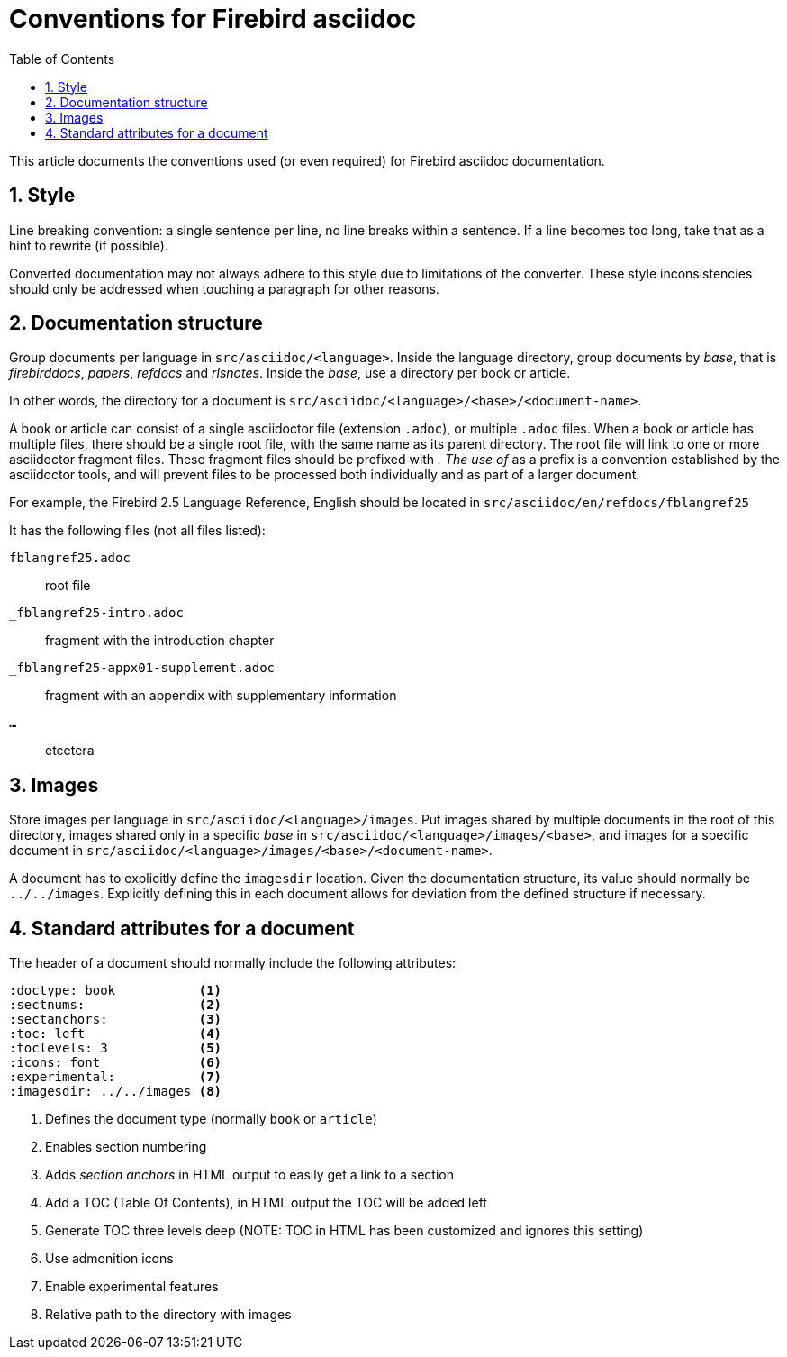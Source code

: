 = Conventions for Firebird asciidoc
:doctype: article
:sectnums:
:sectanchors:
:toc: left
:icons: font
:experimental:
:imagesdir: ../images

This article documents the conventions used (or even required) for Firebird asciidoc documentation.

== Style

Line breaking convention: a single sentence per line, no line breaks within a sentence.
If a line becomes too long, take that as a hint to rewrite (if possible).

Converted documentation may not always adhere to this style due to limitations of the converter.
These style inconsistencies should only be addressed when touching a paragraph for other reasons.

== Documentation structure

Group documents per language in `src/asciidoc/<language>`.
Inside the language directory, group documents by _base_, that is _firebirddocs_, _papers_, _refdocs_ and _rlsnotes_.
Inside the _base_, use a directory per book or article.

In other words, the directory for a document is `src/asciidoc/<language>/<base>/<document-name>`.

A book or article can consist of a single asciidoctor file (extension `.adoc`), or multiple `.adoc` files.
When a book or article has multiple files, there should be a single root file, with the same name as its parent directory.
The root file will link to one or more asciidoctor fragment files.
These fragment files should be prefixed with `_`.
The use of `_` as a prefix is a convention established by the asciidoctor tools, and will prevent files to be processed both individually and as part of a larger document.

For example, the Firebird 2.5 Language Reference, English should be located in `src/asciidoc/en/refdocs/fblangref25`

It has the following files (not all files listed):

`fblangref25.adoc`:: root file
`_fblangref25-intro.adoc`:: fragment with the introduction chapter
`_fblangref25-appx01-supplement.adoc`:: fragment with an appendix with supplementary information
`...`:: etcetera

== Images

Store images per language in `src/asciidoc/<language>/images`.
Put images shared by multiple documents in the root of this directory, images shared only in a specific _base_ in `src/asciidoc/<language>/images/<base>`, and images for a specific document in `src/asciidoc/<language>/images/<base>/<document-name>`.

A document has to explicitly define the `imagesdir` location.
Given the documentation structure, its value should normally be `../../images`.
Explicitly defining this in each document allows for deviation from the defined structure if necessary.

== Standard attributes for a document

The header of a document should normally include the following attributes:

// TODO: Could need further refinement

----
:doctype: book           <1>
:sectnums:               <2>
:sectanchors:            <3>
:toc: left               <4>
:toclevels: 3            <5>
:icons: font             <6>
:experimental:           <7>
:imagesdir: ../../images <8>
----
<1> Defines the document type (normally `book` or `article`)
<2> Enables section numbering
<3> Adds _section anchors_ in HTML output to easily get a link to a section
<4> Add a TOC (Table Of Contents), in HTML output the TOC will be added left
<5> Generate TOC three levels deep (NOTE: TOC in HTML has been customized and ignores this setting)
<6> Use admonition icons
<7> Enable experimental features
<8> Relative path to the directory with images
